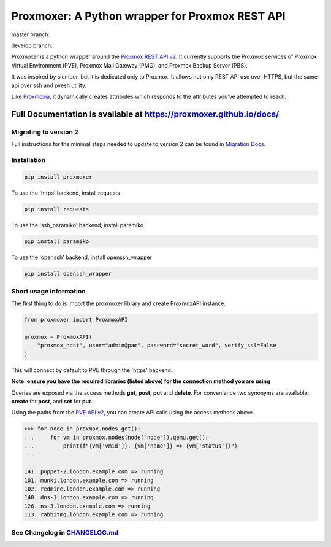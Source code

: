 ================================================
Proxmoxer: A Python wrapper for Proxmox REST API
================================================

master branch:  |master_build_status| |master_coverage_status| |pypi_version| |pypi_downloads|

develop branch: |develop_build_status| |develop_coverage_status|


Proxmoxer is a python wrapper around the `Proxmox REST API v2 <https://pve.proxmox.com/pve-docs/api-viewer/index.html>`_.
It currently supports the Proxmox services of Proxmox Virtual Environment (PVE), Proxmox Mail Gateway (PMG), and Proxmox Backup Server (PBS).

It was inspired by slumber, but it is dedicated only to Proxmox. It allows not only REST API use over HTTPS, but
the same api over ssh and pvesh utility.

Like `Proxmoxia <https://github.com/baseblack/Proxmoxia>`_, it dynamically creates attributes which responds to the
attributes you've attempted to reach.

Full Documentation is available at https://proxmoxer.github.io/docs/
--------------------------------------------------------------------

Migrating to version 2
......................

Full instructions for the minimal steps needed to update to version 2 can be found in `Migration Docs <https://proxmoxer.github.io/docs/latest/v1_migration/>`_.

Installation
............

.. code-block:: bash

    pip install proxmoxer

To use the 'https' backend, install requests

.. code-block:: bash

    pip install requests

To use the 'ssh_paramiko' backend, install paramiko

.. code-block:: bash

    pip install paramiko

To use the 'openssh' backend, install openssh_wrapper

.. code-block:: bash

    pip install openssh_wrapper


Short usage information
.......................

The first thing to do is import the proxmoxer library and create ProxmoxAPI instance.

.. code-block:: python

    from proxmoxer import ProxmoxAPI

    proxmox = ProxmoxAPI(
        "proxmox_host", user="admin@pam", password="secret_word", verify_ssl=False
    )

This will connect by default to PVE through the 'https' backend.

**Note: ensure you have the required libraries (listed above) for the connection method you are using**

Queries are exposed via the access methods **get**, **post**, **put** and **delete**. For convenience two
synonyms are available: **create** for **post**, and **set** for **put**.

Using the paths from the `PVE API v2 <https://pve.proxmox.com/pve-docs/api-viewer/index.html>`_, you can create
API calls using the access methods above.

.. code-block:: pycon

    >>> for node in proxmox.nodes.get():
    ...     for vm in proxmox.nodes(node["node"]).qemu.get():
    ...         print(f"{vm['vmid']}. {vm['name']} => {vm['status']}")
    ...

    141. puppet-2.london.example.com => running
    101. munki.london.example.com => running
    102. redmine.london.example.com => running
    140. dns-1.london.example.com => running
    126. ns-3.london.example.com => running
    113. rabbitmq.london.example.com => running


See Changelog in `CHANGELOG.md <https://github.com/proxmoxer/proxmoxer/blob/develop/CHANGELOG.md>`_
...................................................................................................

.. |master_build_status| image:: https://github.com/proxmoxer/proxmoxer/actions/workflows/ci.yaml/badge.svg?branch=master
    :target: https://github.com/proxmoxer/proxmoxer/actions

.. |master_coverage_status| image:: https://img.shields.io/coveralls/github/proxmoxer/proxmoxer/master
    :target: https://coveralls.io/github/proxmoxer/proxmoxer?branch=master

.. |develop_build_status| image:: https://github.com/proxmoxer/proxmoxer/actions/workflows/ci.yaml/badge.svg?branch=develop
    :target: https://github.com/proxmoxer/proxmoxer/actions

.. |develop_coverage_status| image:: https://img.shields.io/coveralls/github/proxmoxer/proxmoxer/develop
    :target: https://coveralls.io/github/proxmoxer/proxmoxer?branch=develop

.. |pypi_version| image:: https://img.shields.io/pypi/v/proxmoxer.svg
    :target: https://pypi.python.org/pypi/proxmoxer

.. |pypi_downloads| image:: https://img.shields.io/pypi/dm/proxmoxer.svg
    :target: https://pypi.python.org/pypi/proxmoxer
